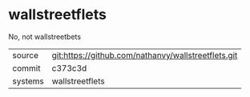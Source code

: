 * wallstreetflets

No, not wallstreetbets

|---------+-------------------------------------------|
| source  | git:https://github.com/nathanvy/wallstreetflets.git   |
| commit  | c373c3d  |
| systems | wallstreetflets |
|---------+-------------------------------------------|

